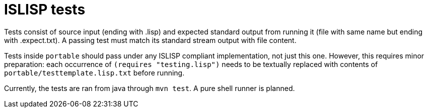 = ISLISP tests

Tests consist of source input (ending with .lisp) and expected standard output from running it (file with same name but ending with .expect.txt). A passing test must match its standard stream output with file content.

Tests inside `portable` should pass under any ISLISP compliant implementation, not just this one. However, this requires minor preparation: each occurrence of `(requires "testing.lisp")` needs to be textually replaced with contents of `portable/testtemplate.lisp.txt` before running.

Currently, the tests are ran from java through `mvn test`. A pure shell runner is planned.